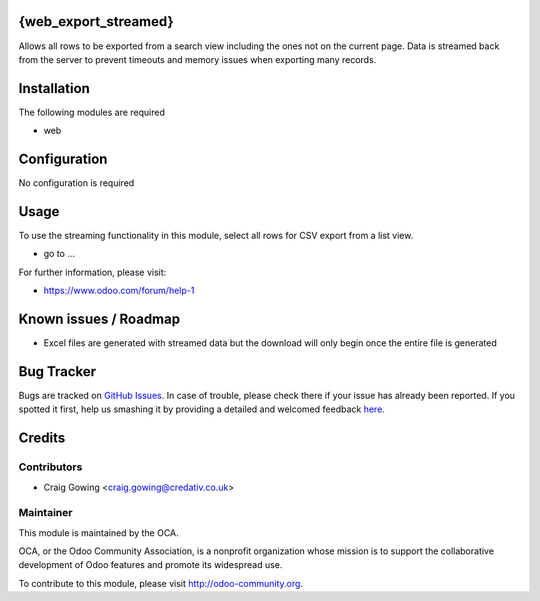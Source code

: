 .. image:: https://img.shields.io/badge/licence-AGPL--3-blue.svg
    :alt: License: AGPL-3

{web_export_streamed}
==============

Allows all rows to be exported from a search view including
the ones not on the current page. Data is streamed back from
the server to prevent timeouts and memory issues when exporting
many records.


Installation
============

The following modules are required

* web

Configuration
=============

No configuration is required

Usage
=====

To use the streaming functionality in this module, select all
rows for CSV export from a list view.

* go to ...

.. image:: https://odoo-community.org/website/image/ir.attachment/5784_f2813bd/datas
   :alt: Try me on Runbot
   :target: https://runbot.odoo-community.org/runbot/162/8.0

For further information, please visit:

* https://www.odoo.com/forum/help-1

Known issues / Roadmap
======================

* Excel files are generated with streamed data but the download will only begin once the entire file is generated

Bug Tracker
===========

Bugs are tracked on `GitHub Issues <https://github.com/OCA/web/issues>`_.
In case of trouble, please check there if your issue has already been reported.
If you spotted it first, help us smashing it by providing a detailed and welcomed feedback
`here <https://github.com/OCA/web/issues/new?body=module:%20web_export_streamed%0Aversion:%208.0%0A%0A**Steps%20to%20reproduce**%0A-%20...%0A%0A**Current%20behavior**%0A%0A**Expected%20behavior**>`_.


Credits
=======

Contributors
------------

* Craig Gowing <craig.gowing@credativ.co.uk>

Maintainer
----------

.. image:: https://odoo-community.org/logo.png
   :alt: Odoo Community Association
   :target: https://odoo-community.org

This module is maintained by the OCA.

OCA, or the Odoo Community Association, is a nonprofit organization whose
mission is to support the collaborative development of Odoo features and
promote its widespread use.

To contribute to this module, please visit http://odoo-community.org.
